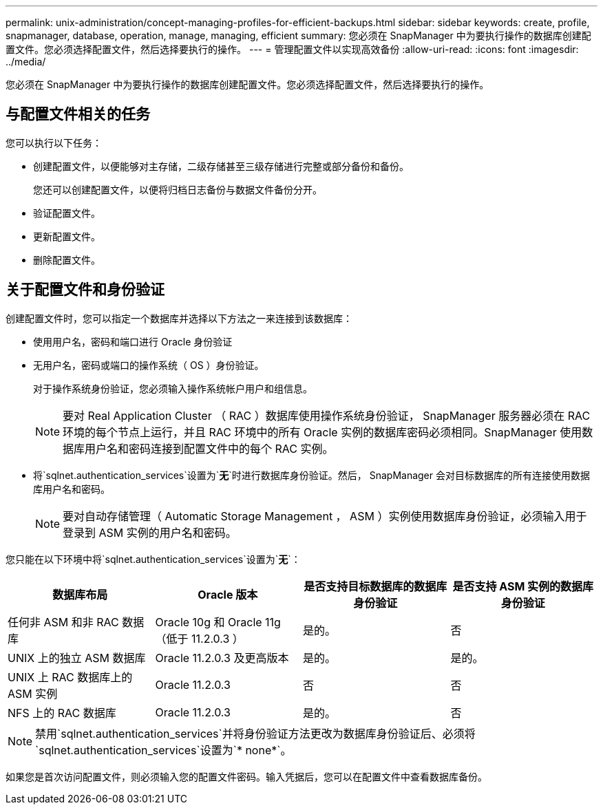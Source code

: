 ---
permalink: unix-administration/concept-managing-profiles-for-efficient-backups.html 
sidebar: sidebar 
keywords: create, profile, snapmanager, database, operation, manage, managing, efficient 
summary: 您必须在 SnapManager 中为要执行操作的数据库创建配置文件。您必须选择配置文件，然后选择要执行的操作。 
---
= 管理配置文件以实现高效备份
:allow-uri-read: 
:icons: font
:imagesdir: ../media/


[role="lead"]
您必须在 SnapManager 中为要执行操作的数据库创建配置文件。您必须选择配置文件，然后选择要执行的操作。



== 与配置文件相关的任务

您可以执行以下任务：

* 创建配置文件，以便能够对主存储，二级存储甚至三级存储进行完整或部分备份和备份。
+
您还可以创建配置文件，以便将归档日志备份与数据文件备份分开。

* 验证配置文件。
* 更新配置文件。
* 删除配置文件。




== 关于配置文件和身份验证

创建配置文件时，您可以指定一个数据库并选择以下方法之一来连接到该数据库：

* 使用用户名，密码和端口进行 Oracle 身份验证
* 无用户名，密码或端口的操作系统（ OS ）身份验证。
+
对于操作系统身份验证，您必须输入操作系统帐户用户和组信息。

+

NOTE: 要对 Real Application Cluster （ RAC ）数据库使用操作系统身份验证， SnapManager 服务器必须在 RAC 环境的每个节点上运行，并且 RAC 环境中的所有 Oracle 实例的数据库密码必须相同。SnapManager 使用数据库用户名和密码连接到配置文件中的每个 RAC 实例。

* 将`sqlnet.authentication_services`设置为`*无*`时进行数据库身份验证。然后， SnapManager 会对目标数据库的所有连接使用数据库用户名和密码。
+

NOTE: 要对自动存储管理（ Automatic Storage Management ， ASM ）实例使用数据库身份验证，必须输入用于登录到 ASM 实例的用户名和密码。



您只能在以下环境中将`sqlnet.authentication_services`设置为`*无*`：

[cols="1a,1a,1a,1a"]
|===
| 数据库布局 | Oracle 版本 | 是否支持目标数据库的数据库身份验证 | 是否支持 ASM 实例的数据库身份验证 


 a| 
任何非 ASM 和非 RAC 数据库
 a| 
Oracle 10g 和 Oracle 11g （低于 11.2.0.3 ）
 a| 
是的。
 a| 
否



 a| 
UNIX 上的独立 ASM 数据库
 a| 
Oracle 11.2.0.3 及更高版本
 a| 
是的。
 a| 
是的。



 a| 
UNIX 上 RAC 数据库上的 ASM 实例
 a| 
Oracle 11.2.0.3
 a| 
否
 a| 
否



 a| 
NFS 上的 RAC 数据库
 a| 
Oracle 11.2.0.3
 a| 
是的。
 a| 
否

|===

NOTE: 禁用`sqlnet.authentication_services`并将身份验证方法更改为数据库身份验证后、必须将`sqlnet.authentication_services`设置为`* none*`。

如果您是首次访问配置文件，则必须输入您的配置文件密码。输入凭据后，您可以在配置文件中查看数据库备份。
